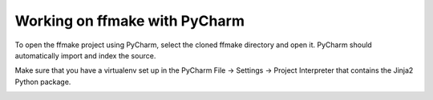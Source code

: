 Working on ffmake with PyCharm
==============================

To open the ffmake project using PyCharm, select the cloned ffmake directory and open it.
PyCharm should automatically import and index the source.

.. image:: pycharm-1.png
.. image:: pycharm-2.png

Make sure that you have a virtualenv set up in the PyCharm File -> Settings -> Project Interpreter
that contains the Jinja2 Python package.

.. image:: pycharm-3.png
